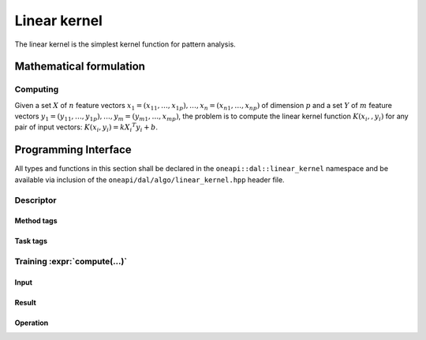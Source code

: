 .. ******************************************************************************
.. * Copyright 2020 Intel Corporation
.. *
.. * Licensed under the Apache License, Version 2.0 (the "License");
.. * you may not use this file except in compliance with the License.
.. * You may obtain a copy of the License at
.. *
.. *     http://www.apache.org/licenses/LICENSE-2.0
.. *
.. * Unless required by applicable law or agreed to in writing, software
.. * distributed under the License is distributed on an "AS IS" BASIS,
.. * WITHOUT WARRANTIES OR CONDITIONS OF ANY KIND, either express or implied.
.. * See the License for the specific language governing permissions and
.. * limitations under the License.
.. *******************************************************************************/

.. default-domain:: cpp

.. _alg_linear_kernel:

=============
Linear kernel
=============

The linear kernel is the simplest kernel function for pattern analysis.

.. |c_math| replace::   `dense <linear_kernel_c_math_>`_
.. |c_dense| replace::  `dense <linear_kernel_c_math_dense_>`_
.. |c_input| replace::  `compute_input <linear_kernel_c_api_input_>`_
.. |c_result| replace:: `compute_result <linear_kernel_c_api_result_>`_
.. |c_op| replace::     `compute(...) <linear_kernel_c_api_>`_

=============== ============= ======== =========== ==================
 **Operation**  **Computational methods**   **Programming Interface**
--------------- --------------------------- -------------------------
   |c_math|      |c_dense|     |c_op|   |c_input|          |c_result|
=============== ============= ======== =========== ==================

------------------------
Mathematical formulation
------------------------

.. _linear_kernel_c_math:

Computing
---------

Given a set :math:`X` of :math:`n` feature vectors :math:`x_1 = (x_{11}, \ldots, x_{1p}), 
\ldots, x_n = (x_{n1}, \ldots, x_{np})` of dimension :math:`p` and a set :math:`Y` of :math:`m`
feature vectors :math:`y_1 = (y_{11}, \ldots, y_{1p}), \ldots, y_m = (y_{m1}, \ldots, x_{mp})`, 
the problem is to compute the linear kernel function :math:`K(x_i,, y_i)` for
any pair of input vectors: :math:`K(x_i, y_i) = k {X_i}^T y_i + b`.

.. _linear_kernel_c_math_dense:

---------------------
Programming Interface
---------------------
All types and functions in this section shall be declared in the
``oneapi::dal::linear_kernel`` namespace and be available via inclusion of the
``oneapi/dal/algo/linear_kernel.hpp`` header file.
                   
Descriptor
----------
.. onedal_class:: oneapi::dal::linear_kernel::detail::v1::descriptor_base
.. onedal_class:: oneapi::dal::linear_kernel::v1::descriptor

Method tags
~~~~~~~~~~~
.. onedal_tags_namespace:: oneapi::dal::linear_kernel::method::v1

Task tags
~~~~~~~~~
.. onedal_tags_namespace:: oneapi::dal::linear_kernel::task::v1

.. _linear_kernel_c_api:

Training :expr:`compute(...)`
-----------------------------
.. _linear_kernel_c_api_input:

Input
~~~~~
.. onedal_class:: oneapi::dal::linear_kernel::v1::compute_input


.. _linear_kernel_c_api_result:

Result
~~~~~~
.. onedal_class:: oneapi::dal::linear_kernel::v1::compute_result

Operation
~~~~~~~~~
.. function:: template <typename Descriptor> \
              linear_kernel::compute_result compute(const Descriptor& desc, \
                                      const linear_kernel::compute_input& input)

   :tparam Descriptor: Linear Kernel algorithm descriptor :expr:`linear_kernel::desc`.

   Preconditions
      | :expr:`input.data.is_empty == false`
